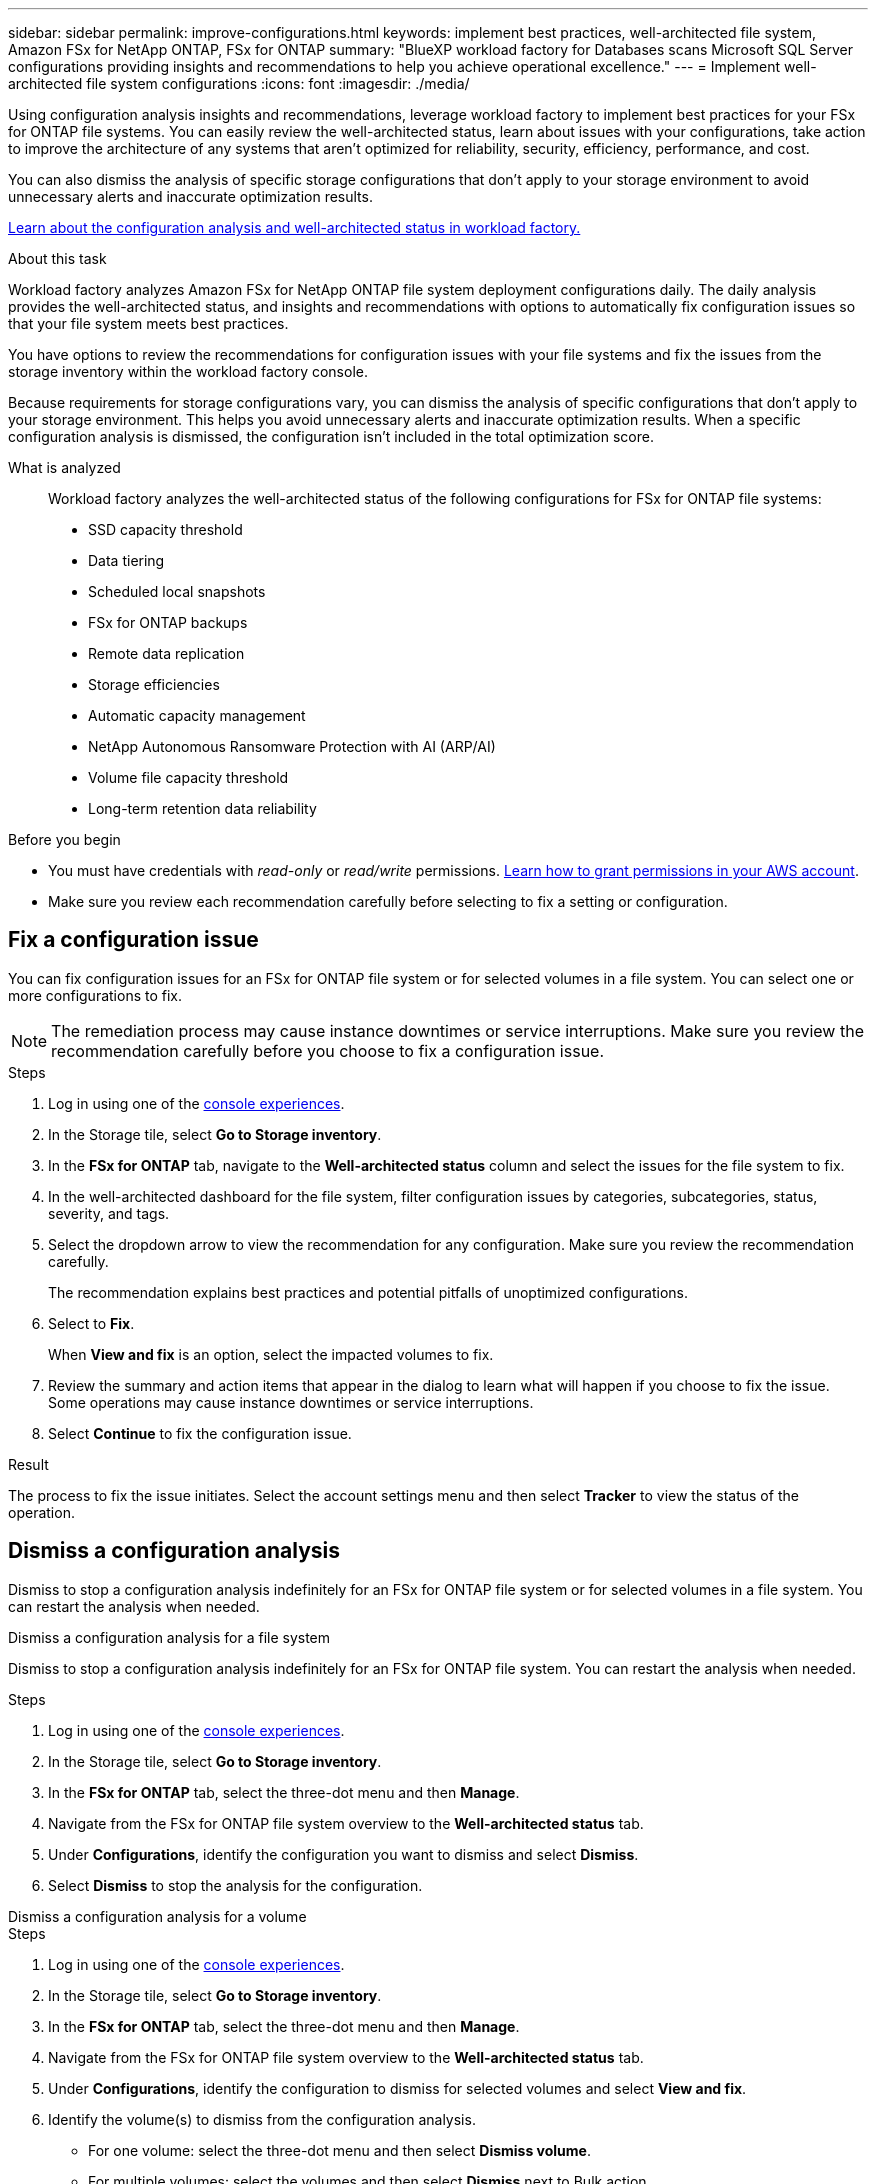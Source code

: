 ---
sidebar: sidebar
permalink: improve-configurations.html
keywords: implement best practices, well-architected file system, Amazon FSx for NetApp ONTAP, FSx for ONTAP
summary: "BlueXP workload factory for Databases scans Microsoft SQL Server configurations providing insights and recommendations to help you achieve operational excellence." 
---
= Implement well-architected file system configurations
:icons: font
:imagesdir: ./media/

[.lead]
Using configuration analysis insights and recommendations, leverage workload factory to implement best practices for your FSx for ONTAP file systems. You can easily review the well-architected status, learn about issues with your configurations, take action to improve the architecture of any systems that aren't optimized for reliability, security, efficiency, performance, and cost.

You can also dismiss the analysis of specific storage configurations that don't apply to your storage environment to avoid unnecessary alerts and inaccurate optimization results.

link:configuration-analysis.html[Learn about the configuration analysis and well-architected status in workload factory.]

.About this task
Workload factory analyzes Amazon FSx for NetApp ONTAP file system deployment configurations daily. The daily analysis provides the well-architected status, and insights and recommendations with options to automatically fix configuration issues so that your file system meets best practices. 

You have options to review the recommendations for configuration issues with your file systems and fix the issues from the storage inventory within the workload factory console. 

Because requirements for storage configurations vary, you can dismiss the analysis of specific configurations that don't apply to your storage environment. This helps you avoid unnecessary alerts and inaccurate optimization results. When a specific configuration analysis is dismissed, the configuration isn't included in the total optimization score.

What is analyzed::
Workload factory analyzes the well-architected status of the following configurations for FSx for ONTAP file systems:  

* SSD capacity threshold
* Data tiering
* Scheduled local snapshots
* FSx for ONTAP backups
* Remote data replication 
* Storage efficiencies
* Automatic capacity management
* NetApp Autonomous Ransomware Protection with AI (ARP/AI)
* Volume file capacity threshold
* Long-term retention data reliability

.Before you begin
* You must have credentials with _read-only_ or _read/write_ permissions. link:https://docs.netapp.com/us-en/workload-setup-admin/add-credentials.html[Learn how to grant permissions in your AWS account^].
* Make sure you review each recommendation carefully before selecting to fix a setting or configuration. 

== Fix a configuration issue
You can fix configuration issues for an FSx for ONTAP file system or for selected volumes in a file system. You can select one or more configurations to fix.

NOTE: The remediation process may cause instance downtimes or service interruptions. Make sure you review the recommendation carefully before you choose to fix a configuration issue.

.Steps
. Log in using one of the link:https://docs.netapp.com/us-en/workload-setup-admin/console-experiences.html[console experiences^].
. In the Storage tile, select *Go to Storage inventory*.
. In the *FSx for ONTAP* tab, navigate to the *Well-architected status* column and select the issues for the file system to fix. 
. In the well-architected dashboard for the file system, filter configuration issues by categories, subcategories, status, severity, and tags.  
. Select the dropdown arrow to view the recommendation for any configuration. Make sure you review the recommendation carefully. 
+ 
The recommendation explains best practices and potential pitfalls of unoptimized configurations.
. Select to *Fix*.
+
When *View and fix* is an option, select the impacted volumes to fix. 
. Review the summary and action items that appear in the dialog to learn what will happen if you choose to fix the issue. Some operations may cause instance downtimes or service interruptions. 
. Select *Continue* to fix the configuration issue. 

.Result
The process to fix the issue initiates. Select the account settings menu and then select *Tracker* to view the status of the operation.

== Dismiss a configuration analysis
Dismiss to stop a configuration analysis indefinitely for an FSx for ONTAP file system or for selected volumes in a file system. You can restart the analysis when needed.

[role="tabbed-block"]
====

.Dismiss a configuration analysis for a file system
--
Dismiss to stop a configuration analysis indefinitely for an FSx for ONTAP file system. You can restart the analysis when needed. 

.Steps
. Log in using one of the link:https://docs.netapp.com/us-en/workload-setup-admin/console-experiences.html[console experiences^].
. In the Storage tile, select *Go to Storage inventory*.
. In the *FSx for ONTAP* tab, select the three-dot menu and then *Manage*. 
. Navigate from the FSx for ONTAP file system overview to the *Well-architected status* tab. 
. Under *Configurations*, identify the configuration you want to dismiss and select *Dismiss*.  
. Select *Dismiss* to stop the analysis for the configuration.
--

.Dismiss a configuration analysis for a volume
--

.Steps
. Log in using one of the link:https://docs.netapp.com/us-en/workload-setup-admin/console-experiences.html[console experiences^].
. In the Storage tile, select *Go to Storage inventory*.
. In the *FSx for ONTAP* tab, select the three-dot menu and then *Manage*. 
. Navigate from the FSx for ONTAP file system overview to the *Well-architected status* tab. 
. Under *Configurations*, identify the configuration to dismiss for selected volumes and select *View and fix*. 
. Identify the volume(s) to dismiss from the configuration analysis. 
+
* For one volume: select the three-dot menu and then select *Dismiss volume*.
* For multiple volumes: select the volumes and then select *Dismiss* next to Bulk action.
. Select *Dismiss* to stop the analysis for the configuration.
. In the Dismiss volumes dialog, select *Dismiss* to confirm.
--
====

.Result
The configuration analysis stops for the file system or selected volumes. 

You can reactivate the analysis at any time. The configuration is no longer included in the total optimization score.

== Reactivate a dismissed configuration analysis

Reactivate a dismissed configuration analysis at any time. You can select one or more configurations to reactivate.

[role="tabbed-block"]
====

.Reactivate a configuration analysis for a file system
--
.Steps
. Log in using one of the link:https://docs.netapp.com/us-en/workload-setup-admin/console-experiences.html[console experiences^].
. In the Storage tile, select *Go to Storage inventory*.
. In the *FSx for ONTAP* tab, select the three-dot menu and then *Manage*. 
. Navigate from the FSx for ONTAP file system overview to the *Well-architected status* tab. 
. Next to *Configurations*, select *Dismissed configurations*. 
. Identify the configuration you want to reactivate and select *Reactivate*.  

--
.Reactivate a configuration analysis for a volume
--

.Steps
. Log in using one of the link:https://docs.netapp.com/us-en/workload-setup-admin/console-experiences.html[console experiences^].
. In the Storage tile, select *Go to Storage inventory*.
. In the *FSx for ONTAP* tab, select the three-dot menu and then *Manage*. 
. Navigate from the FSx for ONTAP file system overview to the *Well-architected status* tab. 
. Under *Configurations*, identify the configuration to reactivate for selected volumes and select *View and fix*. 
. Identify the volume(s) to reactivate from the configuration analysis. 
+
* For one volume: select the three-dot menu and then select *Reactivate volume*.
* For multiple volumes: select the volumes and then select *Reactivate* next to Bulk action.

--
====

.Result
The configuration analysis is reactivated. A new analysis occurs daily moving forward.
